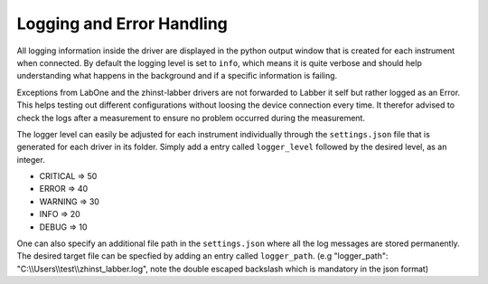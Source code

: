 Logging and Error Handling
===========================

All logging information inside the driver are displayed in the python output
window that is created for each instrument when connected. By default the
logging level is set to ``info``, which means it is quite verbose and should
help understanding what happens in the background and if a specific information
is failing.

Exceptions from LabOne and the zhinst-labber drivers are not forwarded to Labber
it self but rather logged as an Error. This helps testing out different
configurations without loosing the device connection every time. It therefor
advised to check the logs after a measurement to ensure no problem occurred
during the measurement.

The logger level can easily be adjusted for each instrument individually through
the ``settings.json`` file that is generated for each driver in its folder.
Simply add a entry called ``logger_level`` followed by the desired level, as an
integer.

* CRITICAL => 50
* ERROR => 40
* WARNING => 30
* INFO => 20
* DEBUG => 10

One can also specify an additional file path in the ``settings.json`` where all
the log messages are stored permanently. The desired target file can be specfied
by adding an entry called ``logger_path``.
(e.g "logger_path": "C:\\\\Users\\\\test\\\\zhinst_labber.log", note the double
escaped backslash which is mandatory in the json format)
